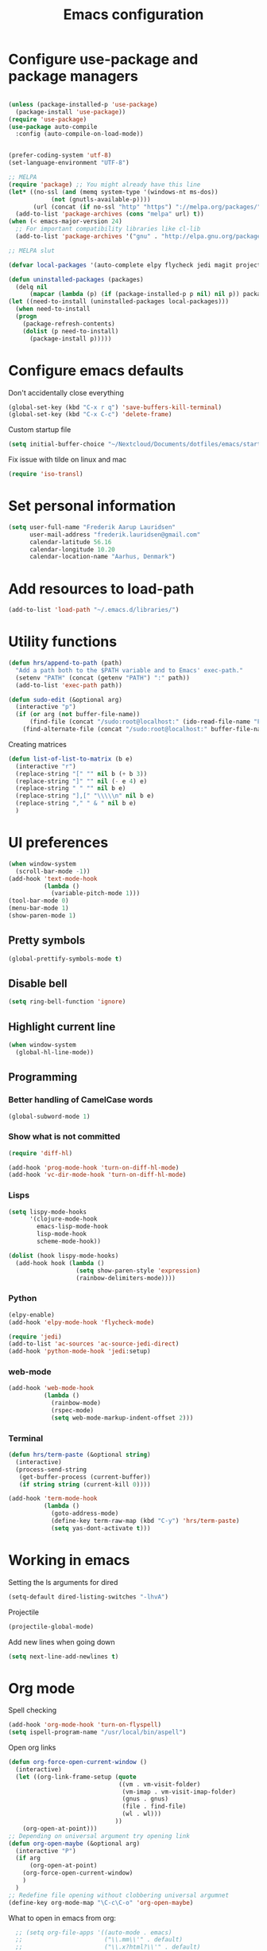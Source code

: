 #+TITLE: Emacs configuration

# Shamelessly inspired by hrs: https://github.com/hrs/dotfiles/blob/master/emacs/.emacs.d/configuration.org
# https://github.com/magnars/.emacs.d/
# https://github.com/technomancy/better-defaults
# https://github.com/purcell/emacs.d
# https://github.com/abo-abo/oremacs

* Configure use-package and package managers

#+BEGIN_SRC emacs-lisp

(unless (package-installed-p 'use-package)
  (package-install 'use-package))
(require 'use-package)
(use-package auto-compile
  :config (auto-compile-on-load-mode))


(prefer-coding-system 'utf-8)
(set-language-environment "UTF-8")
#+END_SRC


#+BEGIN_SRC emacs-lisp
  ;; MELPA
  (require 'package) ;; You might already have this line
  (let* ((no-ssl (and (memq system-type '(windows-nt ms-dos))
              (not (gnutls-available-p))))
         (url (concat (if no-ssl "http" "https") "://melpa.org/packages/")))
    (add-to-list 'package-archives (cons "melpa" url) t))
  (when (< emacs-major-version 24)
    ;; For important compatibility libraries like cl-lib
    (add-to-list 'package-archives '("gnu" . "http://elpa.gnu.org/packages/")))

  ;; MELPA slut

  (defvar local-packages '(auto-complete elpy flycheck jedi magit projectile epc))

  (defun uninstalled-packages (packages)
    (delq nil
        (mapcar (lambda (p) (if (package-installed-p p nil) nil p)) packages)))
  (let ((need-to-install (uninstalled-packages local-packages)))
    (when need-to-install
    (progn
      (package-refresh-contents)
      (dolist (p need-to-install)
        (package-install p)))))
#+END_SRC

* Configure emacs defaults

Don't accidentally close everything
#+BEGIN_SRC emacs-lisp
  (global-set-key (kbd "C-x r q") 'save-buffers-kill-terminal)
  (global-set-key (kbd "C-x C-c") 'delete-frame)
#+END_SRC

Custom startup file
#+BEGIN_SRC emacs-lisp
  (setq initial-buffer-choice "~/Nextcloud/Documents/dotfiles/emacs/startup.org")
#+END_SRC

Fix issue with tilde on linux and mac
#+BEGIN_SRC emacs-lisp
  (require 'iso-transl)
#+END_SRC


* Set personal information

#+BEGIN_SRC emacs-lisp
(setq user-full-name "Frederik Aarup Lauridsen"
      user-mail-address "frederik.lauridsen@gmail.com"
      calendar-latitude 56.16
      calendar-longitude 10.20
      calendar-location-name "Aarhus, Denmark")
#+END_SRC

* Add resources to load-path

#+BEGIN_SRC emacs-lisp
(add-to-list 'load-path "~/.emacs.d/libraries/")
#+END_SRC

* Utility functions

#+BEGIN_SRC emacs-lisp
  (defun hrs/append-to-path (path)
    "Add a path both to the $PATH variable and to Emacs' exec-path."
    (setenv "PATH" (concat (getenv "PATH") ":" path))
    (add-to-list 'exec-path path))
#+END_SRC

#+BEGIN_SRC emacs-lisp
  (defun sudo-edit (&optional arg)
    (interactive "p")
    (if (or arg (not buffer-file-name))
        (find-file (concat "/sudo:root@localhost:" (ido-read-file-name "File: ")))
      (find-alternate-file (concat "/sudo:root@localhost:" buffer-file-name))))
#+END_SRC

Creating matrices
#+BEGIN_SRC emacs-lisp
  (defun list-of-list-to-matrix (b e)
    (interactive "r")
    (replace-string "[" "" nil b (+ b 3))  
    (replace-string "]" "" nil (- e 4) e)  
    (replace-string " " "" nil b e)
    (replace-string "],[" "\\\\\n" nil b e)
    (replace-string "," " & " nil b e)
    )
#+END_SRC

* UI preferences

#+BEGIN_SRC emacs-lisp
  (when window-system
    (scroll-bar-mode -1))
  (add-hook 'text-mode-hook
            (lambda ()
              (variable-pitch-mode 1)))
  (tool-bar-mode 0)
  (menu-bar-mode 1)
  (show-paren-mode 1)
#+END_SRC

** Pretty symbols
#+BEGIN_SRC emacs-lisp
(global-prettify-symbols-mode t)
#+END_SRC


** Disable bell

#+BEGIN_SRC emacs-lisp
(setq ring-bell-function 'ignore)
#+END_SRC


** Highlight current line
#+BEGIN_SRC emacs-lisp
(when window-system
  (global-hl-line-mode))
#+END_SRC


** Programming

*** Better handling of CamelCase words
#+BEGIN_SRC emacs-lisp
(global-subword-mode 1)
#+END_SRC

*** Show what is not committed
#+BEGIN_SRC emacs-lisp
(require 'diff-hl)

(add-hook 'prog-mode-hook 'turn-on-diff-hl-mode)
(add-hook 'vc-dir-mode-hook 'turn-on-diff-hl-mode)
#+END_SRC

*** Lisps
#+BEGIN_SRC emacs-lisp
(setq lispy-mode-hooks
      '(clojure-mode-hook
        emacs-lisp-mode-hook
        lisp-mode-hook
        scheme-mode-hook))

(dolist (hook lispy-mode-hooks)
  (add-hook hook (lambda ()
                   (setq show-paren-style 'expression)
                   (rainbow-delimiters-mode))))
#+END_SRC

*** Python

#+BEGIN_SRC emacs-lisp
(elpy-enable)
(add-hook 'elpy-mode-hook 'flycheck-mode)
#+END_SRC

#+BEGIN_SRC emacs-lisp
(require 'jedi)
(add-to-list 'ac-sources 'ac-source-jedi-direct)
(add-hook 'python-mode-hook 'jedi:setup)
#+END_SRC


*** web-mode

#+BEGIN_SRC emacs-lisp
(add-hook 'web-mode-hook
          (lambda ()
            (rainbow-mode)
            (rspec-mode)
            (setq web-mode-markup-indent-offset 2)))
#+END_SRC


*** Terminal

#+BEGIN_SRC emacs-lisp
  (defun hrs/term-paste (&optional string)
    (interactive)
    (process-send-string
     (get-buffer-process (current-buffer))
     (if string string (current-kill 0))))

  (add-hook 'term-mode-hook
            (lambda ()
              (goto-address-mode)
              (define-key term-raw-map (kbd "C-y") 'hrs/term-paste)
              (setq yas-dont-activate t)))
#+END_SRC

* Working in emacs

Setting the ls arguments for dired
#+BEGIN_SRC emacs-lisp
(setq-default dired-listing-switches "-lhvA")
#+END_SRC

Projectile

#+BEGIN_SRC emacs-lisp
  (projectile-global-mode)
#+END_SRC

Add new lines when going down
#+BEGIN_SRC emacs-lisp
  (setq next-line-add-newlines t)
#+END_SRC




* Org mode

Spell checking

#+BEGIN_SRC emacs-lisp
  (add-hook 'org-mode-hook 'turn-on-flyspell)
  (setq ispell-program-name "/usr/local/bin/aspell")
#+END_SRC

Open org links
#+BEGIN_SRC emacs-lisp
  (defun org-force-open-current-window ()
    (interactive)
    (let ((org-link-frame-setup (quote
                                 ((vm . vm-visit-folder)
                                  (vm-imap . vm-visit-imap-folder)
                                  (gnus . gnus)
                                  (file . find-file)
                                  (wl . wl)))
                                ))
      (org-open-at-point)))
  ;; Depending on universal argument try opening link
  (defun org-open-maybe (&optional arg)
    (interactive "P")
    (if arg
        (org-open-at-point)
      (org-force-open-current-window)
      )
    )
  ;; Redefine file opening without clobbering universal argumnet
  (define-key org-mode-map "\C-c\C-o" 'org-open-maybe)
#+END_SRC

What to open in emacs from org:
#+BEGIN_SRC emacs-lisp
    ;; (setq org-file-apps '((auto-mode . emacs)
    ;;                       ("\\.mm\\'" . default)
    ;;                       ("\\.x?html?\\'" . default)
    ;;                       ("\\.pdf\\'" . emacs)
    ;;                      (directory . emacs)))
  (add-to-list 'org-file-apps '(auto-mode . emacs))
  (add-to-list 'org-file-apps '("\\.mm\\'" . default))
  (add-to-list 'org-file-apps '("\\.x?html?\\'" . default))
  (add-to-list 'org-file-apps '("\\.pdf\\'" . emacs))
  (add-to-list 'org-file-apps '(directory . emacs))
      ;;  (setq org-file-apps '((directory . emacs)))
#+END_SRC

#+BEGIN_SRC emacs-lisp
  (add-hook 'org-mode 'list-of-list-to-matrix())
  (add-hook 'doc-view-mode-hook (lambda () (auto-revert-mode 1)))
#+END_SRC

Better look of latex previews
#+BEGIN_SRC emacs-lisp
(setq org-format-latex-options (plist-put org-format-latex-options :scale 2.0))
#+END_SRC

Kør python kode i orgmode

#+BEGIN_SRC emacs-lisp
(org-babel-do-load-languages
 'org-babel-load-languages
 '((python . t)))
(setq org-babel-python-command "python3")

#+END_SRC

Agenda/todo

#+BEGIN_SRC emacs-lisp
;; set key for agenda
(global-set-key (kbd "C-c a") 'org-agenda)

;;file to save todo items
(setq org-agenda-files (quote ("~/Dropbox/dotfiles/emacs/todo.org")))

;;set priority range from A to C with default A
(setq org-highest-priority ?A)
(setq org-lowest-priority ?C)
(setq org-default-priority ?A)

;;set colours for priorities
(setq org-priority-faces '((?A . (:foreground "#F0DFAF" :weight bold))
                           (?B . (:foreground "LightSteelBlue"))
                           (?C . (:foreground "OliveDrab"))))

;;open agenda in current window
(setq org-agenda-window-setup (quote current-window))

;;capture todo items using C-c c t
(define-key global-map (kbd "C-c c") 'org-capture)
(setq org-capture-templates
      '(("t" "todo" entry (file+headline "~/Dropbox/dotfiles/emacs/todo.org" "Tasks")
         "* TODO [#A] %?")))
#+END_SRC

Syntax highlighting in source blocks

#+BEGIN_SRC emacs-lisp
(setq org-src-fontify-natively t)
#+END_SRC

Tab acts correctly in source blocks
#+BEGIN_SRC emacs-lisp
(setq org-src-tab-acts-natively t)
#+END_SRC

Dont ask to evaluate code
#+BEGIN_SRC emacs-lisp
(setq org-confirm-babel-evaluate nil)
#+END_SRC

* Editing settings

#+BEGIN_SRC emacs-lisp
(hrs/append-to-path "/usr/local/bin")
(hrs/append-to-path "~/.local/bin/")
(hrs/append-to-path "~/.local/bin/")

#+END_SRC

Auto complete, used in elpy

#+BEGIN_SRC emacs-lisp
  (require 'auto-complete-config)
  (ac-config-default)
  (setq ac-auto-show-menu (* ac-delay 2))
#+END_SRC

Setting environment, primarily for postgresql
#+BEGIN_SRC emacs-lisp
(setenv "LANG" "en_US.UTF-8")
(setenv "LC_CTYPE" "en_US.UTF-8")
(setenv "LC_ALL" "en_US.UTF-8")
#+END_SRC


#+BEGIN_SRC emacs-lisp
  (setq backup-directory-alist `(("." . "~/.saves")))
  (icomplete-mode 99)
  (setq-default indent-tabs-mode nil)
  (setq-default tab-width 4)
  (setq indent-line-function 'insert-tab)
  (global-linum-mode 0)
  (setq linum-format "%d ")
  (add-hook 'text-mode-hook 'visual-line-mode)
  (add-hook 'elpy-mode-hook (lambda () (highlight-indentation-mode -1)))
  (add-hook 'prog-mode-hook 
            (lambda ()
              ))

#+END_SRC

* Keybinds

#+BEGIN_SRC emacs-lisp
  (global-set-key (kbd "<down>") (kbd "C-u 3 C-v"))
  (global-set-key (kbd "<up>") (kbd "C-u 3 M-v"))
  (global-set-key (kbd "M-_") 'comment-or-uncomment-region)
  (global-set-key (kbd "C-c m") 'magit-status)
  (defun fal/visit-emacs-config ()
    (interactive)
    (find-file "~/Nextcloud/Documents/dotfiles/emacs/configuration.org"))

  (global-set-key (kbd "C-c e") 'fal/visit-emacs-config)
  (setq ns-right-option-modifier nil)
  ;;(define-key key-translation-map [(meta ?8)] [?\[])
  ;;(define-key key-translation-map [(meta ?9)] [?\]])
#+END_SRC

Jedi 

#+BEGIN_SRC emacs-lisp
  (defun jedi-config:setup-keys ()
        (local-set-key (kbd "M-.") 'jedi:goto-definition)
        (local-set-key (kbd "M-,") 'jedi:goto-definition-pop-marker)
        (local-set-key (kbd "M-?") 'jedi:show-doc)
        (local-set-key (kbd "M--") 'jedi:get-in-function-call))
  (setq jedi:complete-on-dot t)
  (add-hook 'python-mode-hook 'jedi-config:setup-keys)
#+END_SRC

* Dependencies
- rainbow-delimiters
- paredit
- flycheck
  - flycheck-pycheck
- elpy 
  - rope
  - jedi
  - flake8
  - autopep8
  - yapf
- use-package
- diff-hl




* Variables and themes
#+BEGIN_SRC emacs-lisp
  (load-theme 'poet t)
#+END_SRC

#+BEGIN_SRC emacs-lisp
  (custom-set-variables
   ;; custom-set-variables was added by Custom.
   ;; If you edit it by hand, you could mess it up, so be careful.
   ;; Your init file should contain only one such instance.
   ;; If there is more than one, they won't work right.
   '(ansi-color-faces-vector
     [default default default italic underline success warning error])
   '(ansi-color-names-vector
     ["black" "red3" "ForestGreen" "yellow3" "blue" "magenta3" "DeepSkyBlue" "gray50"])
   '(elpy-mode-hook
     (quote
      (subword-mode
       (lambda nil
         (highlight-indentation-mode -1))
       flycheck-mode)))
   '(elpy-rpc-python-command "python3")
   '(package-selected-packages
     (quote
      (ac-ispell sml-mode nlinum magit llvm-mode linum-relative lex elpygen elpy)))
   '(package-selected-packages
     (quote
      (exwm xelb auto-complete-auctex org-bullets uimage auctex latex-pretty-symbols pretty-symbols projectile jedi auto-complete elfeed flycheck-pycheckers flycheck ac-ispell sml-mode nlinum magit llvm-mode linum-relative lex elpygen elpy)))
   '(python-shell-interpreter "python3")
   '(tab-stop-list (number-sequence 4 200 4))
   '(elfeed-feeds 
     '("http://feeds.feedburner.com/TroyHunt?format=xml"
       "http://nullprogram.com/feed/"
       "http://planet.emacsen.org/atom.xml"))
   )
  (custom-set-faces
   ;; custom-set-faces was added by Custom.
   ;; If you edit it by hand, you could mess it up, so be careful.
   ;; Your init file should contain only one such instance.
   ;; If there is more than one, they won't work right.
   )
  ;; (eval-after-load "LaTeX")
  ;;#+attr_latex: :mode math :environment pmatrix
  ;;|               1 |        2 |
  ;;|               3 |        4 |
  ;;| \alpha + \sum_1 | p_k+2(2) |

#+END_SRC

